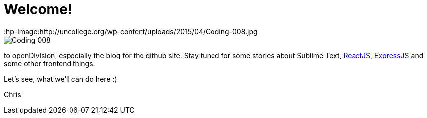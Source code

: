 = Welcome!
:hp-tags: Welcome, openDivision, Frontend
:hp-image:http://uncollege.org/wp-content/uploads/2015/04/Coding-008.jpg

image::http://uncollege.org/wp-content/uploads/2015/04/Coding-008.jpg[]

to openDivision, especially the blog for the github site.
Stay tuned for some stories about Sublime Text, link:https://facebook.github.io/react/[ReactJS], link:http://expressjs.com/[ExpressJS] and some other frontend things. 

Let's see, what we'll can do here :)

Chris